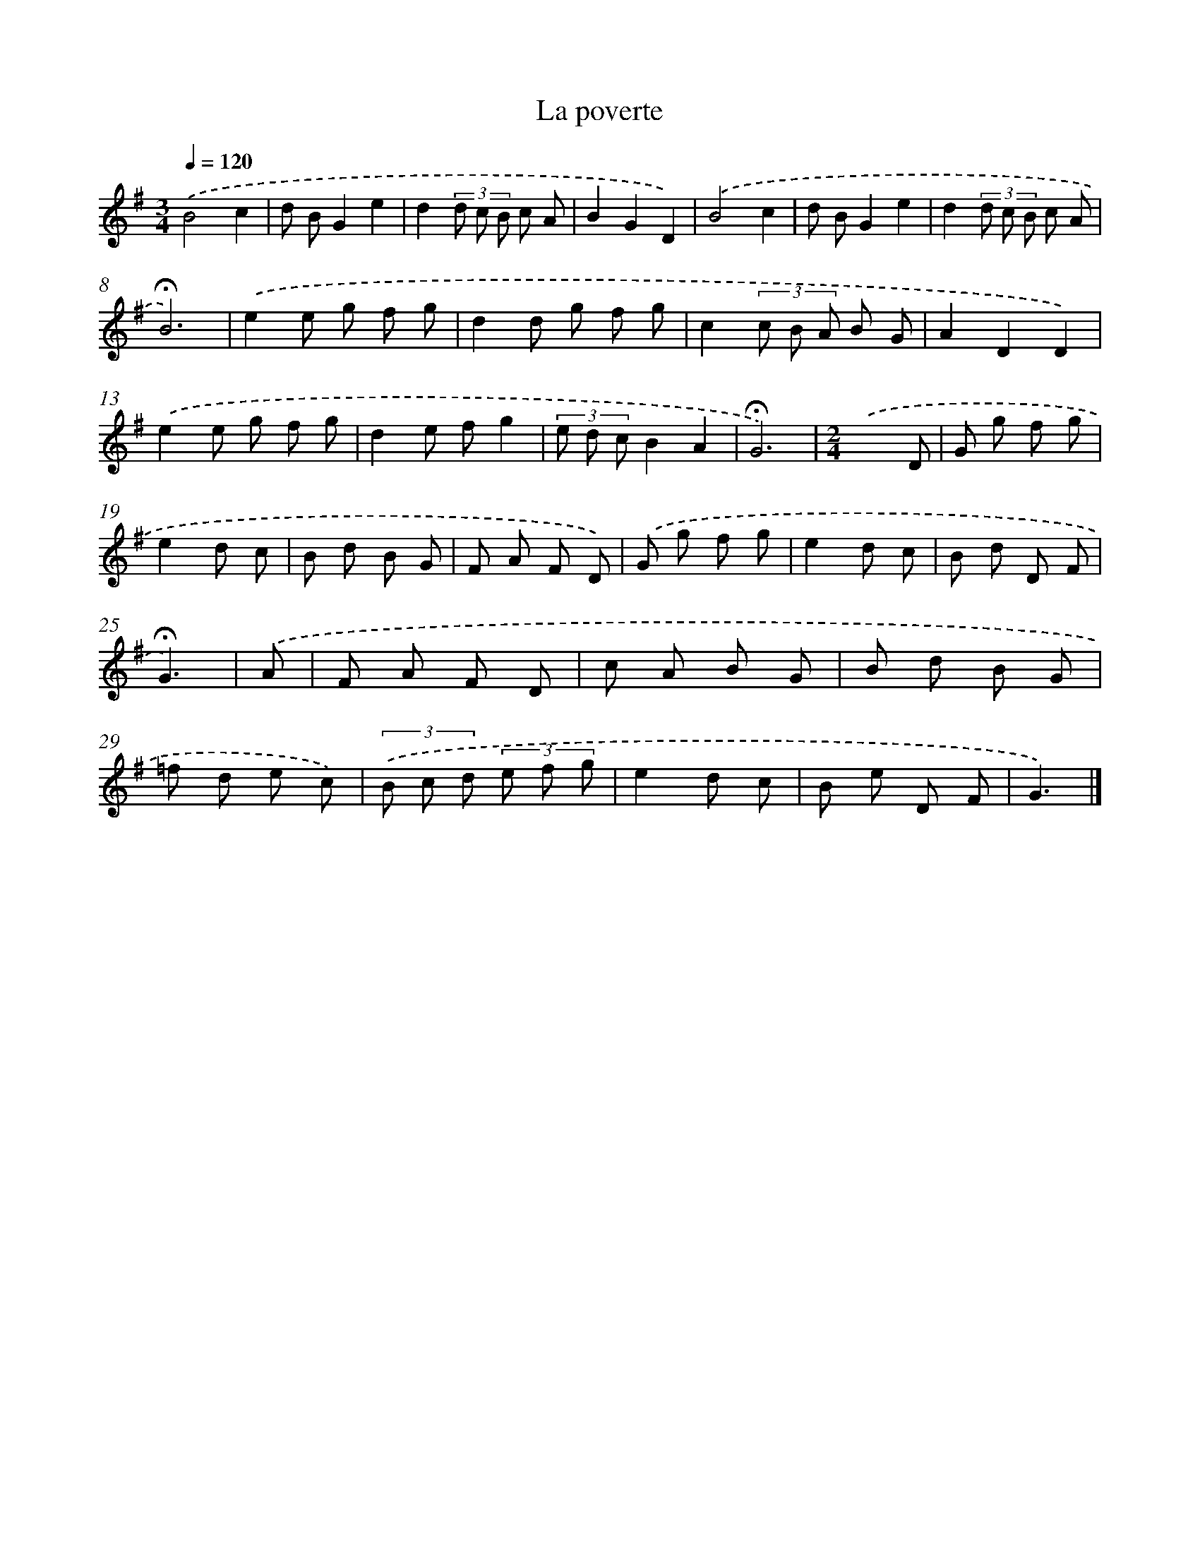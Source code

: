 X: 16768
T: La poverte
%%abc-version 2.0
%%abcx-abcm2ps-target-version 5.9.1 (29 Sep 2008)
%%abc-creator hum2abc beta
%%abcx-conversion-date 2018/11/01 14:38:06
%%humdrum-veritas 3621897602
%%humdrum-veritas-data 864546492
%%continueall 1
%%barnumbers 0
L: 1/8
M: 3/4
Q: 1/4=120
K: G clef=treble
.('B4c2 |
d BG2e2 |
d2(3d c B c A |
B2G2D2) |
.('B4c2 |
d BG2e2 |
d2(3d c B c A |
!fermata!B6) |
.('e2e g f g |
d2d g f g |
c2(3c B A B G |
A2D2D2) |
.('e2e g f g |
d2e fg2 |
(3e d cB2A2 |
!fermata!G6) |
[M:2/4].('x3D |
G g f g |
e2d c |
B d B G |
F A F D) |
.('G g f g |
e2d c |
B d D F |
!fermata!G3) |
.('A [I:setbarnb 26]|
F A F D |
c A B G |
B d B G |
=f d e c) |
(3.('B c d (3e f g |
e2d c |
B e D F |
G3) |]
